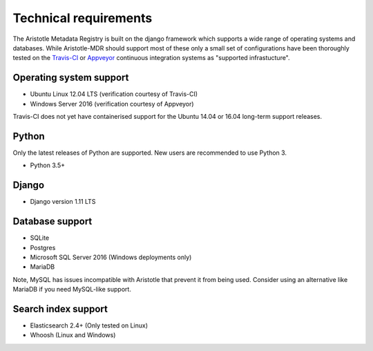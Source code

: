 Technical requirements
======================

The Aristotle Metadata Registry is built on the django framework which supports a wide range of
operating systems and databases. While Aristotle-MDR should support most of these
only a small set of configurations have been thoroughly tested on the
`Travis-CI <https://travis-ci.org/aristotle-mdr/aristotle-metadata-registry/>`_
or `Appveyor <https://ci.appveyor.com/project/LegoStormtroopr/aristotle-metadata-registry-361e5>`_
continuous integration systems as "supported infrastucture".

Operating system support
------------------------

* Ubuntu Linux 12.04 LTS (verification courtesy of Travis-CI)
* Windows Server 2016 (verification courtesy of Appveyor)

Travis-CI does not yet have containerised support for the Ubuntu 14.04 or 16.04
long-term support releases.

Python
------
Only the latest releases of Python are supported. New users are recommended to use Python 3.

* Python 3.5+

Django
------

* Django version 1.11 LTS


Database support
----------------

* SQLite
* Postgres
* Microsoft SQL Server 2016 (Windows deployments only)
* MariaDB

Note, MySQL has issues incompatible with Aristotle that prevent it from being used.
Consider using an alternative like MariaDB if you need MySQL-like support.

Search index support
--------------------

* Elasticsearch 2.4+ (Only tested on Linux)
* Whoosh (Linux and Windows)
